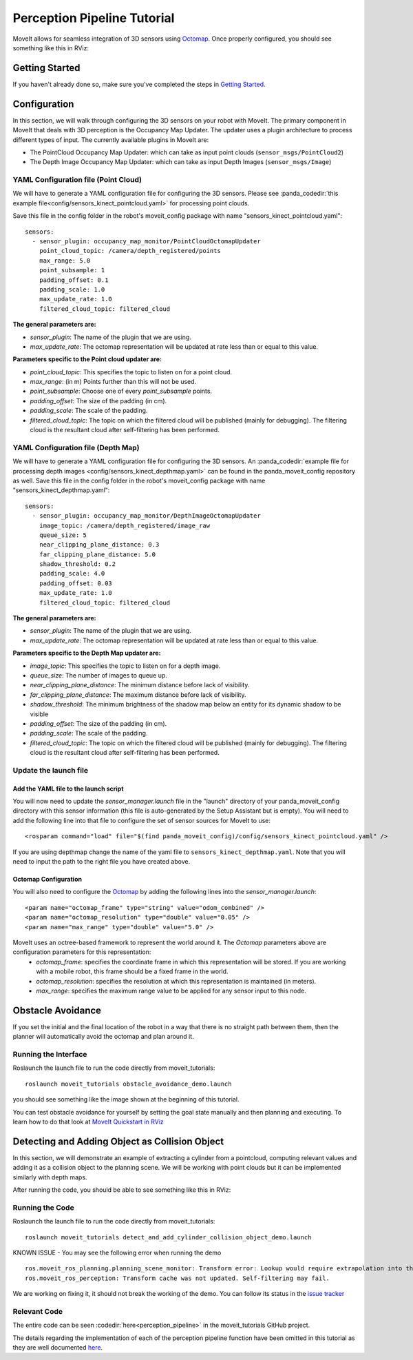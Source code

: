 Perception Pipeline Tutorial
============================

MoveIt allows for seamless integration of 3D sensors using `Octomap <http://octomap.github.io/>`_.
Once properly configured, you should see something like this in RViz:

.. image:: perception_configuration_demo.png
   :width: 700px

Getting Started
---------------
If you haven't already done so, make sure you've completed the steps in `Getting Started <../getting_started/getting_started.html>`_.

Configuration
-------------

In this section, we will walk through configuring the 3D sensors on your robot with MoveIt. The primary component in MoveIt that deals with 3D perception is the Occupancy Map Updater. The updater uses a plugin architecture to process different types of input. The currently available plugins in MoveIt are:

* The PointCloud Occupancy Map Updater: which can take as input point clouds (``sensor_msgs/PointCloud2``)

* The Depth Image Occupancy Map Updater: which can take as input Depth Images (``sensor_msgs/Image``)

YAML Configuration file (Point Cloud)
+++++++++++++++++++++++++++++++++++++

We will have to generate a YAML configuration file for configuring the 3D sensors. Please see :panda_codedir:`this example file<config/sensors_kinect_pointcloud.yaml>` for processing point clouds.

Save this file in the config folder in the robot's moveit_config package with name "sensors_kinect_pointcloud.yaml": ::

 sensors:
   - sensor_plugin: occupancy_map_monitor/PointCloudOctomapUpdater
     point_cloud_topic: /camera/depth_registered/points
     max_range: 5.0
     point_subsample: 1
     padding_offset: 0.1
     padding_scale: 1.0
     max_update_rate: 1.0
     filtered_cloud_topic: filtered_cloud

**The general parameters are:**

* *sensor_plugin*: The name of the plugin that we are using.
* *max_update_rate*: The octomap representation will be updated at rate less than or equal to this value.

**Parameters specific to the Point cloud updater are:**

* *point_cloud_topic*: This specifies the topic to listen on for a point cloud.

* *max_range*: (in m) Points further than this will not be used.

* *point_subsample*: Choose one of every *point_subsample* points.

* *padding_offset*: The size of the padding (in cm).

* *padding_scale*: The scale of the padding.

* *filtered_cloud_topic*: The topic on which the filtered cloud will be published (mainly for debugging). The filtering cloud is the resultant cloud after self-filtering has been performed.


YAML Configuration file (Depth Map)
+++++++++++++++++++++++++++++++++++

We will have to generate a YAML configuration file for configuring the 3D sensors. An :panda_codedir:`example file for processing depth images <config/sensors_kinect_depthmap.yaml>` can be found in the panda_moveit_config repository as well.
Save this file in the config folder in the robot's moveit_config package with name "sensors_kinect_depthmap.yaml": ::

 sensors:
   - sensor_plugin: occupancy_map_monitor/DepthImageOctomapUpdater
     image_topic: /camera/depth_registered/image_raw
     queue_size: 5
     near_clipping_plane_distance: 0.3
     far_clipping_plane_distance: 5.0
     shadow_threshold: 0.2
     padding_scale: 4.0
     padding_offset: 0.03
     max_update_rate: 1.0
     filtered_cloud_topic: filtered_cloud

**The general parameters are:**

* *sensor_plugin*: The name of the plugin that we are using.
* *max_update_rate*: The octomap representation will be updated at rate less than or equal to this value.

**Parameters specific to the Depth Map updater are:**

* *image_topic*: This specifies the topic to listen on for a depth image.

* *queue_size*: The number of images to queue up.

* *near_clipping_plane_distance*: The minimum distance before lack of visibility.

* *far_clipping_plane_distance*: The maximum distance before lack of visibility.

* *shadow_threshold*: The minimum brightness of the shadow map below an entity for its dynamic shadow to be visible

* *padding_offset*: The size of the padding (in cm).

* *padding_scale*: The scale of the padding.

* *filtered_cloud_topic*: The topic on which the filtered cloud will be published (mainly for debugging). The filtering cloud is the resultant cloud after self-filtering has been performed.


Update the launch file
++++++++++++++++++++++

Add the YAML file to the launch script
^^^^^^^^^^^^^^^^^^^^^^^^^^^^^^^^^^^^^^
You will now need to update the *sensor_manager.launch* file in the "launch" directory of your panda_moveit_config directory with this sensor information (this file is auto-generated by the Setup Assistant but is empty). You will need to add the following line into that file to configure the set of sensor sources for MoveIt to use: ::

 <rosparam command="load" file="$(find panda_moveit_config)/config/sensors_kinect_pointcloud.yaml" />

If you are using depthmap change the name of the yaml file to ``sensors_kinect_depthmap.yaml``.
Note that you will need to input the path to the right file you have created above.

Octomap Configuration
^^^^^^^^^^^^^^^^^^^^^
You will also need to configure the `Octomap <http://octomap.github.io/>`_ by adding the following lines into the *sensor_manager.launch*: ::

 <param name="octomap_frame" type="string" value="odom_combined" />
 <param name="octomap_resolution" type="double" value="0.05" />
 <param name="max_range" type="double" value="5.0" />

MoveIt uses an octree-based framework to represent the world around it. The *Octomap* parameters above are configuration parameters for this representation:
 * *octomap_frame*: specifies the coordinate frame in which this representation will be stored. If you are working with a mobile robot, this frame should be a fixed frame in the world.
 * *octomap_resolution*: specifies the resolution at which this representation is maintained (in meters).
 * *max_range*: specifies the maximum range value to be applied for any sensor input to this node.

Obstacle Avoidance
------------------

If you set the initial and the final location of the robot in a way that there is no straight path between them, then the planner will automatically avoid the octomap and plan around it.

.. image:: obstacle_avoidance.gif
   :width: 700px

Running the Interface
+++++++++++++++++++++
Roslaunch the launch file to run the code directly from moveit_tutorials: ::

 roslaunch moveit_tutorials obstacle_avoidance_demo.launch

you should see something like the image shown at the beginning of this tutorial.

You can test obstacle avoidance for yourself by setting the goal state manually and then planning and executing. To learn how to do that look at `MoveIt Quickstart in RViz <../quickstart_in_rviz/quickstart_in_rviz_tutorial.html>`_

Detecting and Adding Object as Collision Object
-----------------------------------------------

In this section, we will demonstrate an example of extracting a cylinder from a pointcloud, computing relevant values and adding it as a collision object to the planning scene.
We will be working with point clouds but it can be implemented similarly with depth maps.

After running the code, you should be able to see something like this in RViz:

.. image:: cylinder_collision_object.png
   :width: 700px

Running the Code
++++++++++++++++
Roslaunch the launch file to run the code directly from moveit_tutorials: ::

 roslaunch moveit_tutorials detect_and_add_cylinder_collision_object_demo.launch

KNOWN ISSUE - You may see the following error when running the demo ::

  ros.moveit_ros_planning.planning_scene_monitor: Transform error: Lookup would require extrapolation into the future.  Requested time 1527473962.793050157 but the latest data is at time 1527473962.776993978, when looking up transform from frame [panda_link2] to frame [camera_rgb_optical_frame]
  ros.moveit_ros_perception: Transform cache was not updated. Self-filtering may fail.

We are working on fixing it, it should not break the working of the demo.
You can follow its status in the `issue tracker <https://github.com/ros-planning/moveit_tutorials/issues/192>`_

Relevant Code
+++++++++++++
The entire code can be seen :codedir:`here<perception_pipeline>` in the moveit_tutorials GitHub project.

The details regarding the implementation of each of the perception pipeline function have been omitted in this tutorial as they are well documented `here <http://wiki.ros.org/pcl/Tutorials>`_.

.. |br| raw:: html

   <br />

.. |code_start| raw:: html

   <code>

.. |code_end| raw:: html

   </code>

.. tutorial-formatter:: ./src/cylinder_segment.cpp
